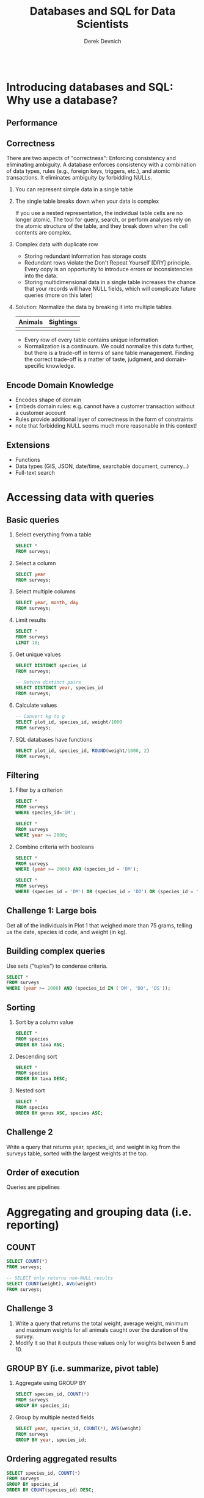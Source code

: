 #+STARTUP: fold indent
#+OPTIONS: tex:t toc:2 H:6 ^:{}

#+TITLE: Databases and SQL for Data Scientists
#+AUTHOR: Derek Devnich
#+BEGIN_SRC sql
#+END_SRC

* COMMENT SQL interaction in Emacs
1. Start SQLite inferior process
   ~M-x sql-sqlite~

2. Set SQL dialect for syntax highlighting
   ~M-x sql-set-product~
   ~sqlite~

* Introducing databases and SQL: Why use a database?
** Performance

** Correctness
There are two aspects of "correctness": Enforcing consistency and eliminating ambiguity. A database enforces consistency with a combination of data types, rules (e.g., foreign keys, triggers, etc.), and atomic transactions. It eliminates ambiguity by forbidding NULLs.

1. You can represent simple data in a single table
   [[file:images/animals.png]]

2. The single table breaks down when your data is complex
   [[file:images/animals_blob.png]]

   If you use a nested representation, the individual table cells are no longer atomic. The tool for query, search, or perform analyses rely on the atomic structure of the table, and they break down when the cell contents are complex.

3. Complex data with duplicate row
   [[file:images/animals_dup.png]]

   - Storing redundant information has storage costs
   - Redundant rows violate the Don't Repeat Yourself [DRY] principle. Every copy is an opportunity to introduce errors or inconsistencies into the data.
   - Storing multidimensional data in a single table increases the chance that your records will have NULL fields, which will complicate future queries (more on this later)

4. Solution: Normalize the data by breaking it into multiple tables

   | Animals                          | Sightings                          |
   |----------------------------------+------------------------------------+
   | [[file:images/animals_half.png]] | [[file:images/sightings_half.png]] |

   - Every row of every table contains unique information
   - Normalization is a continuum. We could normalize this data further, but there is a trade-off in terms of sane table management. Finding the correct trade-off is a matter of taste, judgment, and domain-specific knowledge.

** Encode Domain Knowledge
[[file:images/bank_account_schema.jpg]]

- Encodes shape of domain
- Embeds domain rules: e.g. cannot have a customer transaction without a customer account
- Rules provide additional layer of correctness in the form of constraints
- note that forbidding NULL seems much more reasonable in this context!

** Extensions
- Functions
- Data types (GIS, JSON, date/time, searchable document, currency…)
- Full-text search

* Accessing data with queries
** Basic queries
1. Select everything from a table
   #+BEGIN_SRC sql
   SELECT *
   FROM surveys;
   #+END_SRC

2. Select a column
   #+BEGIN_SRC sql
   SELECT year
   FROM surveys;
   #+END_SRC

3. Select multiple columns
   #+BEGIN_SRC sql
   SELECT year, month, day
   FROM surveys;
   #+END_SRC

4. Limit results
   #+BEGIN_SRC sql
   SELECT *
   FROM surveys
   LIMIT 10;
   #+END_SRC

5. Get unique values
   #+BEGIN_SRC sql
   SELECT DISTINCT species_id
   FROM surveys;
   #+END_SRC

   #+BEGIN_SRC sql
   -- Return distinct pairs
   SELECT DISTINCT year, species_id
   FROM surveys;
   #+END_SRC

6. Calculate values
   #+BEGIN_SRC sql
   -- Convert kg to g
   SELECT plot_id, species_id, weight/1000
   FROM surveys;
   #+END_SRC

7. SQL databases have functions
   #+BEGIN_SRC sql
   SELECT plot_id, species_id, ROUND(weight/1000, 2)
   FROM surveys;
   #+END_SRC

** Filtering
1. Filter by a criterion
   #+BEGIN_SRC sql
   SELECT *
   FROM surveys
   WHERE species_id='DM';
   #+END_SRC

   #+BEGIN_SRC sql
   SELECT *
   FROM surveys
   WHERE year >= 2000;
   #+END_SRC

2. Combine criteria with booleans
   #+BEGIN_SRC sql
   SELECT *
   FROM surveys
   WHERE (year >= 2000) AND (species_id = 'DM');
   #+END_SRC

   #+BEGIN_SRC sql
   SELECT *
   FROM surveys
   WHERE (species_id = 'DM') OR (species_id = 'DO') OR (species_id = 'DS');
   #+END_SRC

** *Challenge 1*: Large bois
Get all of the individuals in Plot 1 that weighed more than 75 grams, telling us the date, species id code, and weight (in kg).

** Building complex queries
Use sets ("tuples") to condense criteria.
#+BEGIN_SRC sql
SELECT *
FROM surveys
WHERE (year >= 2000) AND (species_id IN ('DM', 'DO', 'DS'));
#+END_SRC

** Sorting
1. Sort by a column value
   #+BEGIN_SRC sql
   SELECT *
   FROM species
   ORDER BY taxa ASC;
   #+END_SRC

2. Descending sort
   #+BEGIN_SRC sql
   SELECT *
   FROM species
   ORDER BY taxa DESC;
   #+END_SRC

3. Nested sort
   #+BEGIN_SRC sql
   SELECT *
   FROM species
   ORDER BY genus ASC, species ASC;
   #+END_SRC

** *Challenge 2*
Write a query that returns year, species_id, and weight in kg from the surveys table, sorted with the largest weights at the top.

** Order of execution
Queries are pipelines
[[file:images/written_vs_execution_order.png]]

* Aggregating and grouping data (i.e. reporting)
** COUNT
#+BEGIN_SRC sql
SELECT COUNT(*)
FROM surveys;
#+END_SRC

#+BEGIN_SRC sql
-- SELECT only returns non-NULL results
SELECT COUNT(weight), AVG(weight)
FROM surveys;
#+END_SRC

** *Challenge 3*
1. Write a query that returns the total weight, average weight, minimum and maximum weights for all animals caught over the duration of the survey.
2. Modify it so that it outputs these values only for weights between 5 and 10.

** GROUP BY (i.e. summarize, pivot table)
1. Aggregate using GROUP BY
   #+BEGIN_SRC sql
   SELECT species_id, COUNT(*)
   FROM surveys
   GROUP BY species_id;
   #+END_SRC

2. Group by multiple nested fields
   #+BEGIN_SRC sql
   SELECT year, species_id, COUNT(*), AVG(weight)
   FROM surveys
   GROUP BY year, species_id;
   #+END_SRC

** Ordering aggregated results
#+BEGIN_SRC sql
SELECT species_id, COUNT(*)
FROM surveys
GROUP BY species_id
ORDER BY COUNT(species_id) DESC;
#+END_SRC

** Aliases
Create temporary variable names for future use. This will be useful later when we have to work with multiple tables.
1. Create alias for column name
   #+BEGIN_SRC sql
   SELECT MAX(year) AS last_surveyed_year
   FROM surveys;
   #+END_SRC

2. Create alias for table name
   #+BEGIN_SRC sql
   SELECT *
   FROM surveys AS surv;
   #+END_SRC

** The HAVING keyword
1. ~WHERE~ filters on database fields; ~HAVING~ filters on aggregations
   #+BEGIN_SRC sql
   SELECT species_id, COUNT(species_id)
   FROM surveys
   GROUP BY species_id
   HAVING COUNT(species_id) > 10;
   #+END_SRC

2. Using aliases to make results more readable
   #+BEGIN_SRC sql
   SELECT species_id, COUNT(species_id) AS occurrences
   FROM surveys
   GROUP BY species_id
   HAVING occurrences > 10;
   #+END_SRC

3. Note that in both queries, ~HAVING~ comes after ~GROUP BY~. One way to think about this is: the data are retrieved (~SELECT~), which can be filtered (~WHERE~), then joined in groups (~GROUP BY~); finally, we can filter again based on some of these groups (~HAVING~).

** *Challenge 4*
Write a query that returns, from the species table, the number of species in each taxa, only for the taxa with more than 10 species.

#+BEGIN_SRC sql
SELECT taxa, COUNT(*) AS n
FROM species
GROUP BY taxa
HAVING n > 10;
#+END_SRC

** Saving queries for future use
A view is a permanent query; alternatively, it is a table that auto-refreshes based on the contents of other tables.
1. A sample query
   #+BEGIN_SRC sql
   SELECT *
   FROM surveys
   WHERE year = 2000 AND (month > 4 AND month < 10);
   #+END_SRC

2. Save the query permanently as a view
   #+BEGIN_SRC sql
   CREATE VIEW summer_2000 AS
   SELECT *
   FROM surveys
   WHERE year = 2000 AND (month > 4 AND month < 10);
   #+END_SRC

3. Query the view (i.e. the query results) directly
   #+BEGIN_SRC sql
   SELECT *
   FROM summer_2000
   WHERE species_id = 'PE';
   #+END_SRC

** NULL
Start with slides: NULLs are missing data and give deceptive query results. Then demo:
1. Count all the things
   #+BEGIN_SRC sql
   SELECT COUNT(*)
   FROM summer_2000;
   #+END_SRC

2. Count all the not-females
   #+BEGIN_SRC sql
   SELECT COUNT(*)
   FROM summer_2000
   WHERE sex != 'F';
   #+END_SRC

3. Count all the not-males. These two do not add up!
   #+BEGIN_SRC sql
   SELECT COUNT(*)
   FROM summer_2000
   WHERE sex != 'M';
   #+END_SRC

4. Explicitly test for NULL
   #+BEGIN_SRC sql
   SELECT COUNT(*)
   FROM summer_2000
   WHERE sex != 'M' OR sex IS NULL;
   #+END_SRC

* Combining data with joins
** (Inner) joins
1. Join on fully-identified table fields
   #+BEGIN_SRC sql
   SELECT *
   FROM surveys
   JOIN species
   ON surveys.species_id = species.species_id;
   #+END_SRC

2. Join a subset of the available columns
   #+BEGIN_SRC sql
   SELECT surveys.year, surveys.month, surveys.day, species.genus, species.species
   FROM surveys
   JOIN species
   ON surveys.species_id = species.species_id;
   #+END_SRC

3. Join on table fields with identical names
   #+BEGIN_SRC sql
   SELECT *
   FROM surveys
   JOIN species
   USING (species_id);
   #+END_SRC

** *Challenge 5*
Write a query that returns the genus, the species name, and the weight of every individual captured at the site.

#+BEGIN_SRC sql
SELECT species.genus, species.species, surveys.weight
FROM surveys
JOIN species
ON surveys.species_id = species.species_id;
#+END_SRC

** Other join types
Slides: Talk about the structure of joins

** Combining joins with sorting and aggregation
#+BEGIN_SRC sql
SELECT plots.plot_type, AVG(surveys.weight)
FROM surveys
JOIN plots
ON surveys.plot_id = plots.plot_id
GROUP BY plots.plot_type;
#+END_SRC

** *(Optional) Challenge 6*
Write a query that returns the number of animals caught of each genus in each plot. Order the results by plot number (ascending) and by descending number of individuals in each plot.

#+BEGIN_SRC sql
SELECT surveys.plot_id, species.genus, COUNT(*) AS number_indiv
FROM surveys
JOIN species
ON surveys.species_id = species.species_id
GROUP BY species.genus, surveys.plot_id
ORDER BY surveys.plot_id ASC, number_indiv DESC;
#+END_SRC

** (Optional) Functions COALESCE and NULLIF
1. Replace missing values (NULL) with a preset value using COALESCE
   #+BEGIN_SRC sql
   SELECT species_id, sex, COALESCE(sex, 'U')
   FROM surveys;
   #+END_SRC

2. Replacing missing values allows you to include previously-missing rows in joins
   #+BEGIN_SRC sql
   SELECT surveys.year, surveys.month, surveys.day, species.genus, species.species
   FROM surveys
   JOIN species
   ON COALESCE(surveys.species_id, 'AB') = species.species_id;
   #+END_SRC

3. NULLIF is the inverse of COALESCE; you can mask out values by converting them to NULL
   #+BEGIN_SRC sql
   SELECT species_id, plot_id, NULLIF(plot_id, 7)
   FROM surveys;
   #+END_SRC

* COMMENT (Optional) Creating and modifying data
** Create tables
** Insert statements
** Update
** Referential Integrity
Data integrity constraints: Keys, not null, data types, etc
** Table contraints
sqlite check command
https://stackoverflow.com/questions/29476818/how-to-avoid-inserting-the-wrong-data-type-in-sqlite-tables
https://www.sqlitetutorial.net/sqlite-check-constraint/
** Atomic commits
By default, each INSERT statement is its own transaction. But if you surround multiple INSERT statements with BEGIN...COMMIT then all the inserts are grouped into a single transaction. The time needed to commit the transaction is amortized over all the enclosed insert statements and so the time per insert statement is greatly reduced.

* (Optional) SQLite on the command line
** Basic commands
#+BEGIN_SRC bash
sqlite3     # enter sqlite prompt
.tables     # show table names
.schema     # show table schema
.help       # view built-in commands
.quit
#+END_SRC

** Getting output
1. Formatted output in the terminal
   #+BEGIN_SRC sql
   .headers on
   .help mode
   .mode column
   #+END_SRC

   #+BEGIN_SRC sql
   select * from species where taxa == 'Rodent';
   #+END_SRC

2. Output to .csv file
   #+BEGIN_SRC bash
   .mode csv
   .output test.csv
   #+END_SRC

   #+BEGIN_SRC sql
   select * from species where taxa == 'Rodent';
   #+END_SRC

   #+BEGIN_SRC bash
   .output stdout
   #+END_SRC

* (Optional) Database access via programming languages
** R language bindings
1. Resources
   - https://www.r-project.org/nosvn/pandoc/RSQLite.html
   - https://rsqlite.r-dbi.org/reference/sqlite
   - https://dbi.r-dbi.org

2. Import libraries
   #+BEGIN_SRC R
   library("DBI")
   library("RSQLite")
   #+END_SRC

3. FYI, use namespaces explicitly
   #+BEGIN_SRC R
   con <- DBI::dbConnect(RSQLite::SQLite(), "../data/portal_mammals.sqlite")
   #+END_SRC

4. Show tables
   #+BEGIN_SRC R
   dbListTables(con)
   #+END_SRC

5. Show column names
   #+BEGIN_SRC R
   dbListFields(con, "species")
   #+END_SRC

6. Get query results at once
   #+BEGIN_SRC R
   df <- dbGetQuery(con, "SELECT * FROM surveys WHERE year = 2000")
   head(df)
   #+END_SRC

7. Use parameterized queries
   #+BEGIN_SRC R
   df <- dbGetQuery(con, "SELECT * FROM surveys WHERE year = ? AND (month > ? AND month < ?)",
                    params = c(2000, 4, 10))
   head(df)
   #+END_SRC

8. Disconnect
   #+BEGIN_SRC R
   dbDisconnect(con)
   #+END_SRC

** COMMENT Python language bindings

* (Optional) What kind of data storage system do I need?
** Non-atomic write; sequential read
1. Files

** Single atomic write (database-level lock); query-driven read
1. SQLite
2. Microsoft Access

** Multiple atomic writes (row-level lock); query-driven read
1. PostgreSQL: https://www.postgresql.org
2. MySQL/MariaDB
   - https://mariadb.org
   - https://www.mysql.com
3. Oracle
4. Microsoft SQL Server
5. ...etc.

* (Optional) Performance tweaks and limitations
** Getting the most out of your database
1. Use recommended settings, not default settings
2. Make judicious use of indexes
3. Use the query planner (this will provide feedback for item 2)
4. Cautiously de-normalize your schema

** Where relational databases break down
1. Very large data (hardware, bandwidth, and data integration problems)
2. Distributed data (uncertainty about correctness)

** Why are distributed systems hard?
1. CAP theorem
   - In theory, pick any two: Consistent, Available, Partition-Tolerant
   - In practice, Consistent or Available in the presence of a Partition

2. Levels of data consistency
   - https://jepsen.io/consistency
   - https://github.com/aphyr/distsys-class

3. Fallacies of distributed computing
   1. The network is reliable
   2. Latency is zero
   3. Bandwidth is infinite
   4. The network is secure
   5. Topology doesn't change
   6. There is one administrator
   7. Transport cost is zero
   8. The network is homogeneous

* *Endnotes*
* Credits
- Data management with SQL for ecologists: https://datacarpentry.org/sql-ecology-lesson/
- Databases and SQL: http://swcarpentry.github.io/sql-novice-survey/ (data hygiene, creating and modifying data)
- Simplified bank account schema: https://soft-builder.com/bank-management-system-database-model/
- Botanical Information and Ecology Network schema: https://bien.nceas.ucsb.edu/bien/biendata/bien-3/bien-3-schema/

* References
- C. J. Date, /SQL and Relational Theory/: https://learning.oreilly.com/library/view/sql-and-relational/9781491941164/
- Common database mistakes: https://stackoverflow.com/a/621891
- Fallacies of distributed computing: https://en.wikipedia.org/wiki/Fallacies_of_distributed_computing

* Data Sources
- Portal Project Teaching Database: https://figshare.com/articles/dataset/Portal_Project_Teaching_Database/1314459
  Specifically, portal_mammals.sqlite: https://figshare.com/ndownloader/files/11188550

* COMMENT Export to Markdown using Pandoc
  Do this if you want code syntax highlighting and a table of contents on Github.
** Generate generic Markdown file
#+BEGIN_SRC bash
# pandoc README.org -o tmp.md --wrap=preserve
pandoc README.org -o tmp.md
#+END_SRC

** Edit generic Markdown file to remove illegal front matter
1. Org directives
2. Anything that isn't part of the document structure (e.g. TODO items)

** Generate Github Markdown with table of contents
#+BEGIN_SRC bash
# pandoc -f markdown --toc --toc-depth=2 --wrap=preserve -s tmp.md -o README.md
pandoc -f markdown --toc --toc-depth=2 -s tmp.md -o README.md
#+END_SRC

** Find and replace code block markers in final document (if applicable)
#+BEGIN_EXAMPLE
M-x qrr " {.python}" "python"
M-x qrr " {.bash}" "bash"
#+END_EXAMPLE

** Fix any tables
